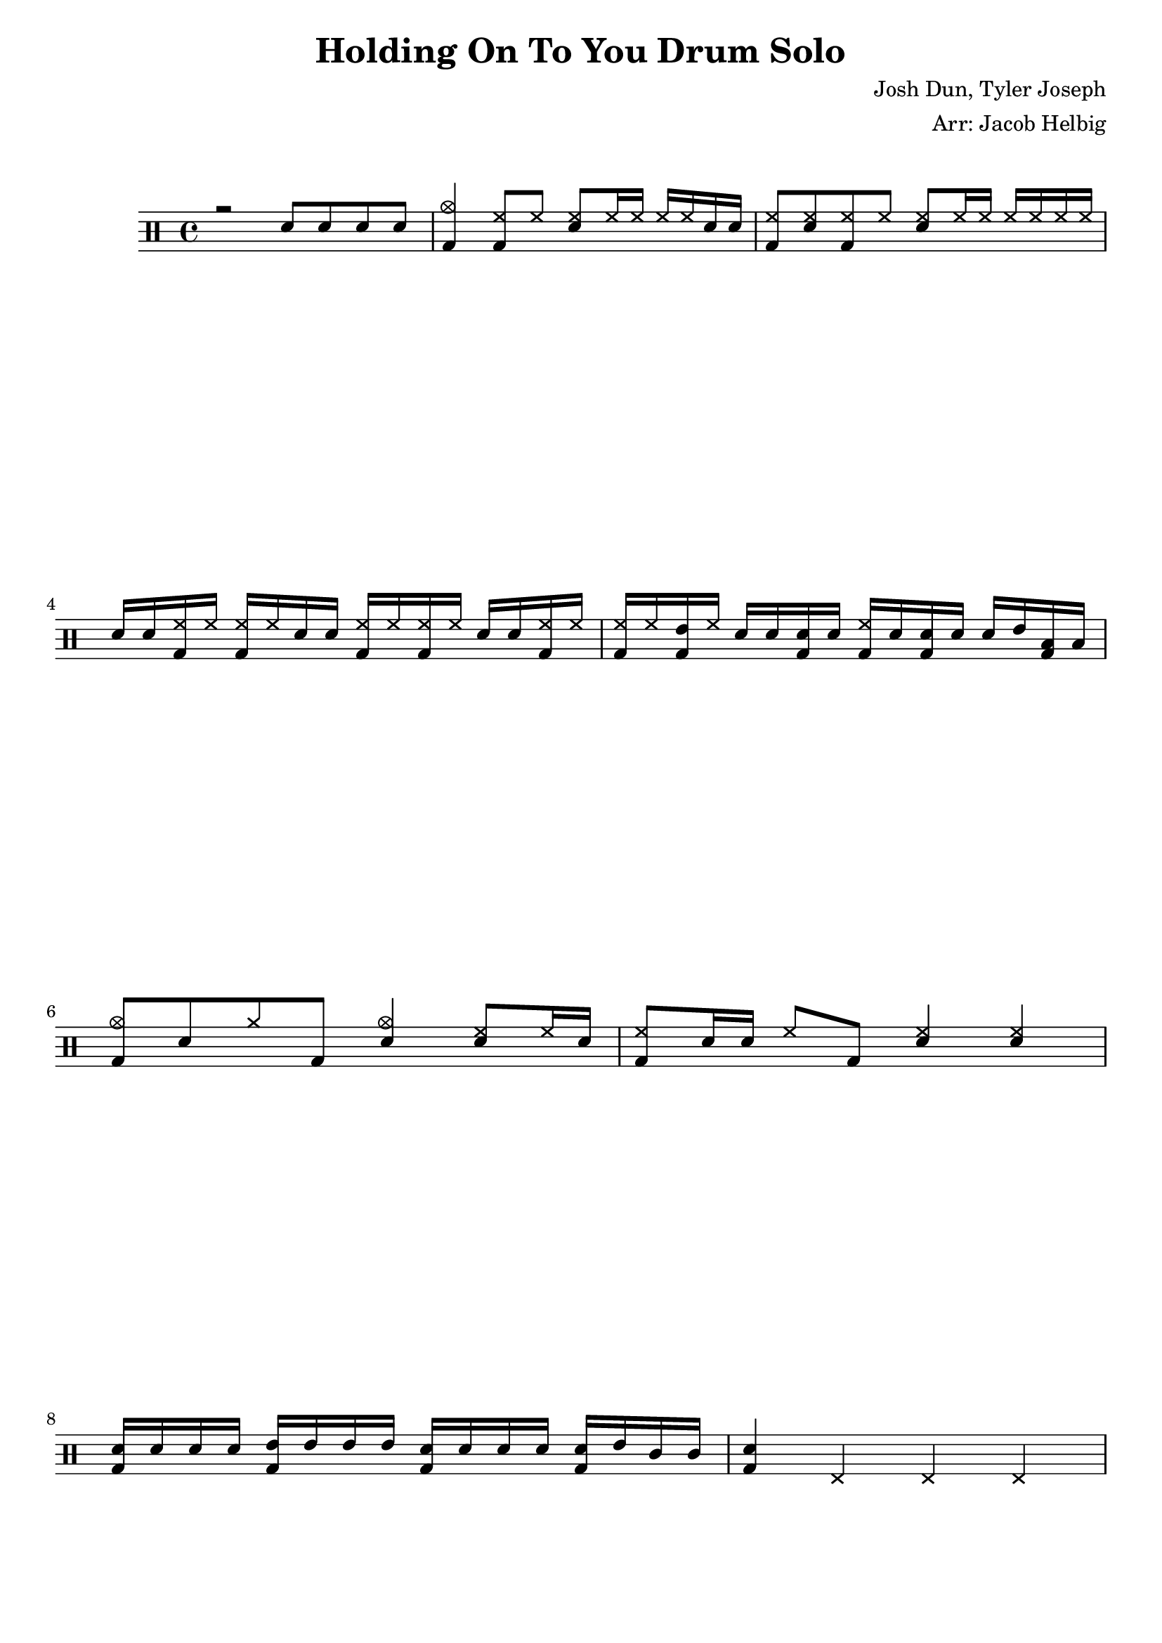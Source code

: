 \version "2.19.59"

\header {
  title = "Holding On To You Drum Solo"
  composer = "Josh Dun, Tyler Joseph"
  arranger = "Arr: Jacob Helbig"
  tagline = ##f
}

\paper {
ragged-last-bottom = ##f
}

	up = \drummode {
		r2 sn8 sn sn sn |
	 <cymc bd>4  <hh bd>8 hh <hh sn> hh16 hh hh hh sn16 sn |
	<hh bd>8 <hh sn> <hh bd> hh <hh sn> hh16 hh hh hh hh hh |
	sn sn <hh bd> hh <hh bd> hh sn sn <hh bd> hh <hh bd> hh sn sn <hh bd> hh |
	<hh bd> hh <tommh bd> hh sn sn <sn bd> sn <hh bd> sn <sn bd> sn sn tommh
<toml bd> toml |
	<cymc bd>8 sn cymr bd <cymc sn>4 <hh sn>8 hh16 sn |
	<hh bd>8 sn16 sn hh8 bd <hh sn>4 <hh sn> |
	<sn bd>16 sn sn sn <tommh bd> tommh tommh tommh <sn bd> sn sn sn <sn bd> tommh tomml tomml |
	<sn bd>4 hhp hhp hhp |
	}

\new DrumStaff <<
  \new DrumVoice { \voiceOne \up }
  %\new DrumVoice { \voiceTwo \down }
>>
